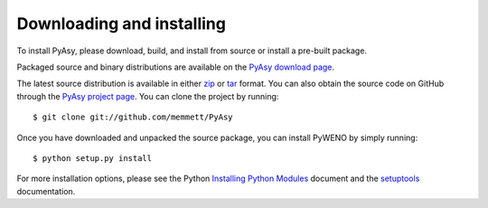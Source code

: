Downloading and installing
==========================

To install PyAsy, please download, build, and install from source or
install a pre-built package.

Packaged source and binary distributions are available on the
`PyAsy download page`_.

The latest source distribution is available in either zip_ or tar_
format.  You can also obtain the source code on GitHub through the
`PyAsy project page`_.  You can clone the project by running::

  $ git clone git://github.com/memmett/PyAsy

Once you have downloaded and unpacked the source package, you can
install PyWENO by simply running::

  $ python setup.py install

For more installation options, please see the Python `Installing
Python Modules`_ document and the setuptools_ documentation.



.. _zip: http://github.com/memmett/PyAsy/zipball/master
.. _tar: http://github.com/memmett/PyAsy/tarball/master
.. _`Installing Python Modules`: http://docs.python.org/install/index.html
.. _setuptools: http://pypi.python.org/pypi/setuptools
.. _`PyAsy project page`: http://github.com/memmett/PyAsy
.. _`PyAsy download page`: http://github.com/memmett/PyAsy/downloads
